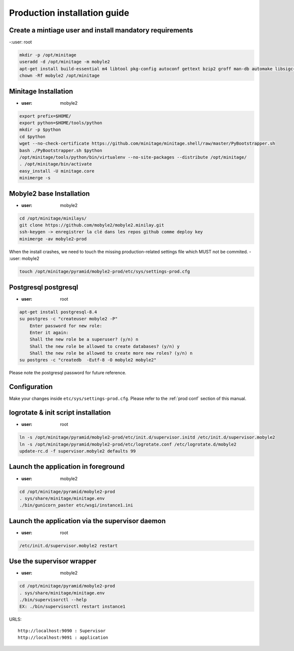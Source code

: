 Production installation guide
======================================

Create a mintiage user and install mandatory requirements
--------------------------------------------------------------
-:user: root

.. code-block:: sh

        mkdir -p /opt/minitage
        useradd -d /opt/minitage -m mobyle2
        apt-get install build-essential m4 libtool pkg-config autoconf gettext bzip2 groff man-db automake libsigc++-2.0-dev tcl8.4
        chown -Rf mobyle2 /opt/minitage


Minitage Installation
--------------------------
- :user: mobyle2

.. code-block:: sh

    export prefix=$HOME/
    export python=$HOME/tools/python
    mkdir -p $python
    cd $python
    wget --no-check-certificate https://github.com/minitage/minitage.shell/raw/master/PyBootstrapper.sh
    bash ./PyBootstrapper.sh $python
    /opt/minitage/tools/python/bin/virtualenv --no-site-packages --distribute /opt/minitage/
    . /opt/minitage/bin/activate
    easy_install -U minitage.core
    minimerge -s

Mobyle2 base Installation
-----------------------------------------------------------------
- :user: mobyle2

.. code-block:: sh

        cd /opt/minitage/minilays/
        git clone https://github.com/mobyle2/mobyle2.minilay.git
        ssh-keygen -> enregistrer la clé dans les repos github comme deploy key
        minimerge -av mobyle2-prod

When the install crashes, we need to touch the missing production-related settings file which MUST not be commited.
- :user: mobyle2

.. code-block:: sh

    touch /opt/minitage/pyramid/mobyle2-prod/etc/sys/settings-prod.cfg


Postgresql postgresql
-----------------------------------------------------------------
- :user: root

.. code-block:: sh

    apt-get install postgresql-8.4
    su postgres -c "createuser mobyle2 -P"
        Enter password for new role:
        Enter it again:
        Shall the new role be a superuser? (y/n) n
        Shall the new role be allowed to create databases? (y/n) y
        Shall the new role be allowed to create more new roles? (y/n) n
    su postgres -c "createdb  -Eutf-8 -O mobyle2 mobyle2"

Please note the postgresql password for future reference.

Configuration
----------------
Make your changes inside ``etc/sys/settings-prod.cfg``.
Please refer to the :ref:`prod conf` section of this manual.


logrotate & init script installation
-----------------------------------------------------------------
- :user: root

.. code-block:: sh

    ln -s /opt/minitage/pyramid/mobyle2-prod/etc/init.d/supervisor.initd /etc/init.d/supervisor.mobyle2
    ln -s /opt/minitage/pyramid/mobyle2-prod/etc/logrotate.conf /etc/logrotate.d/mobyle2
    update-rc.d -f supervisor.mobyle2 defaults 99

Launch the application in foreground
-----------------------------------------------------------------

- :user: mobyle2

.. code-block:: sh

    cd /opt/minitage/pyramid/mobyle2-prod
    . sys/share/minitage/minitage.env
    ./bin/gunicorn_paster etc/wsgi/instance1.ini

Launch the application via the supervisor daemon
-----------------------------------------------------------------
- :user: root

.. code-block:: sh

    /etc/init.d/supervisor.mobyle2 restart


Use the supervisor wrapper
-----------------------------------------------------------------
- :user: mobyle2

.. code-block:: sh

    cd /opt/minitage/pyramid/mobyle2-prod
    . sys/share/minitage/minitage.env
    ./bin/supervisorctl --help
    EX: ./bin/supervisorctl restart instance1


URLS::

    http://localhost:9090 : Supervisor
    http://localhost:9091 : application

.. vim:set ft=rest sts=4 ts=4 et:
